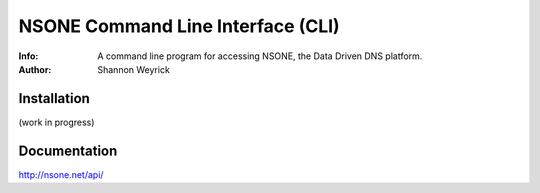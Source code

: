 ==================================
NSONE Command Line Interface (CLI)
==================================

:Info: A command line program for accessing NSONE, the Data Driven DNS platform.
:Author: Shannon Weyrick

.. image:: https://travis-ci.org/nsone/nsone-cli.png
        :target: https://travis-ci.org/nsone/nsone-cli

Installation
============

(work in progress)

Documentation
=============

http://nsone.net/api/



